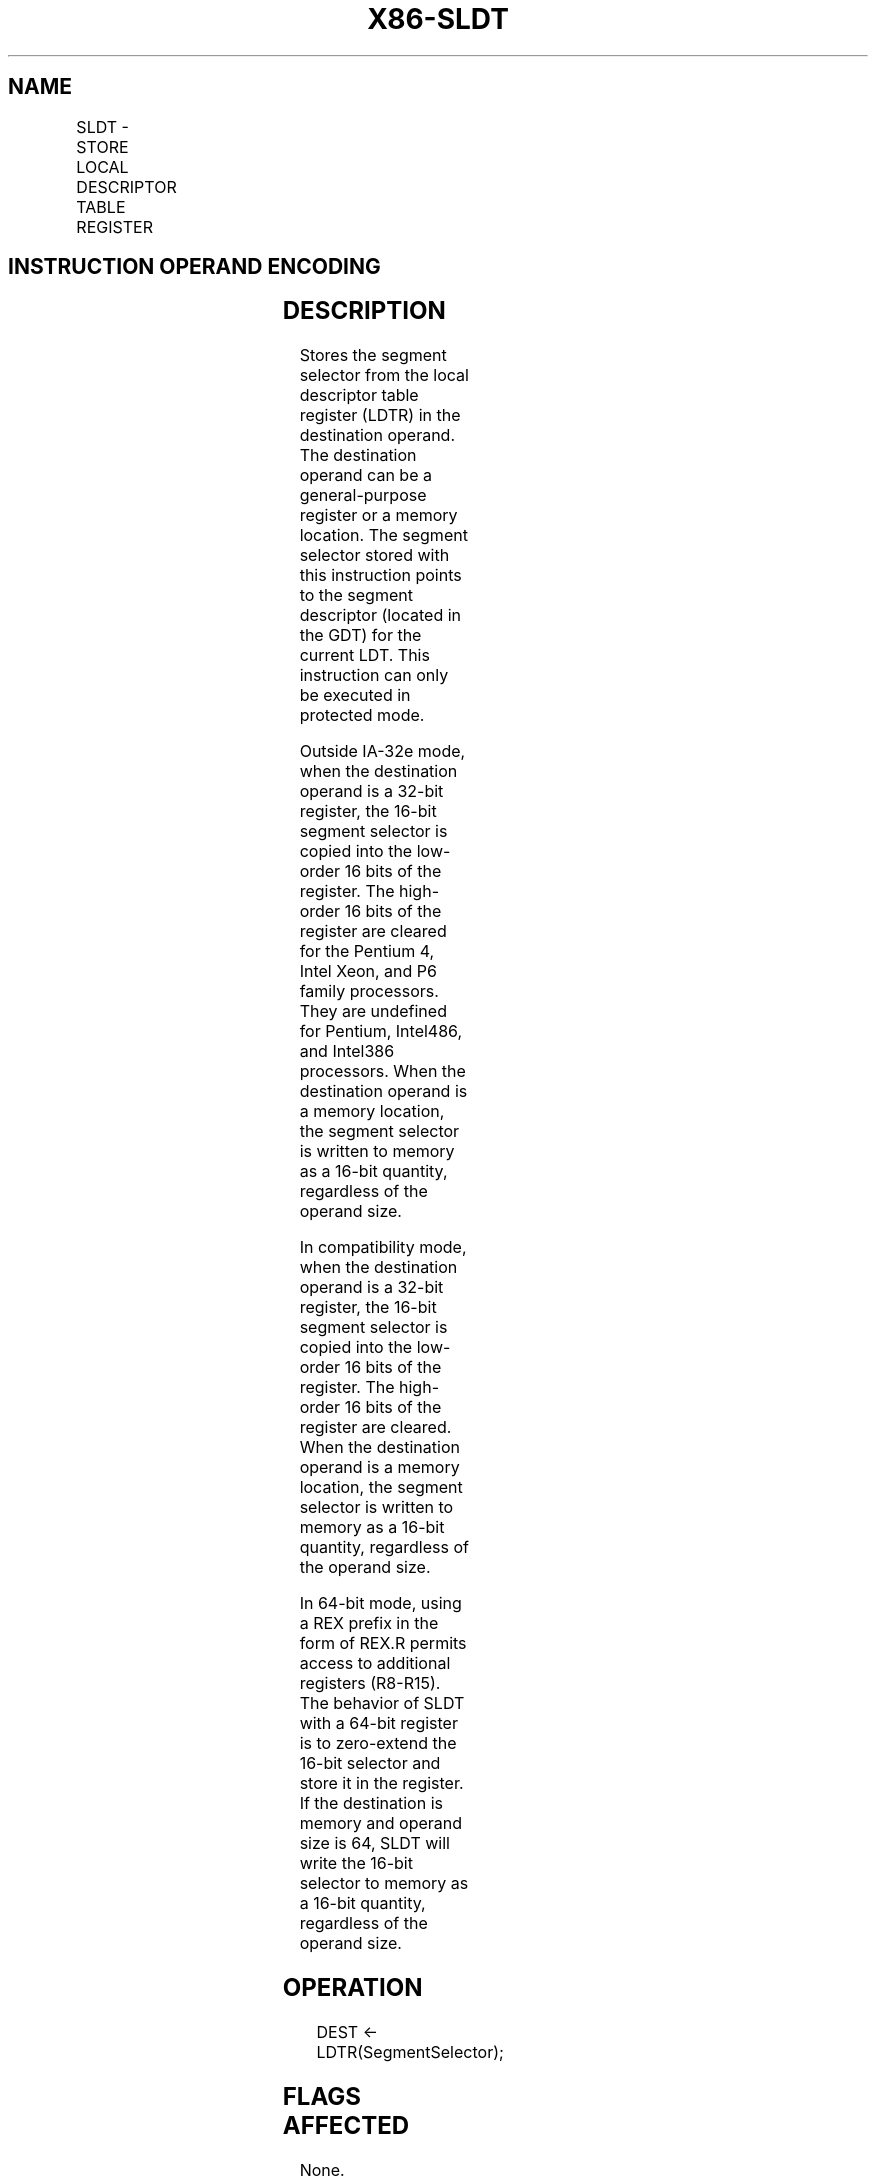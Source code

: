 .nh
.TH "X86-SLDT" "7" "May 2019" "TTMO" "Intel x86-64 ISA Manual"
.SH NAME
SLDT - STORE LOCAL DESCRIPTOR TABLE REGISTER
.TS
allbox;
l l l l l l 
l l l l l l .
\fB\fCOpcode*\fR	\fB\fCInstruction\fR	\fB\fCOp/En\fR	\fB\fC64\-Bit Mode\fR	\fB\fCCompat/Leg Mode\fR	\fB\fCDescription\fR
0F 00 /0	SLDT r/m16	M	Valid	Valid	T{
Stores segment selector from LDTR in r/m16.
T}
REX.W + 0F 00 /0	SLDT r64/m16	M	Valid	Valid	T{
Stores segment selector from LDTR in r64/m16.
T}
.TE

.SH INSTRUCTION OPERAND ENCODING
.TS
allbox;
l l l l l 
l l l l l .
Op/En	Operand 1	Operand 2	Operand 3	Operand 4
M	ModRM:r/m (w)	NA	NA	NA
.TE

.SH DESCRIPTION
.PP
Stores the segment selector from the local descriptor table register
(LDTR) in the destination operand. The destination operand can be a
general\-purpose register or a memory location. The segment selector
stored with this instruction points to the segment descriptor (located
in the GDT) for the current LDT. This instruction can only be executed
in protected mode.

.PP
Outside IA\-32e mode, when the destination operand is a 32\-bit register,
the 16\-bit segment selector is copied into the low\-order 16 bits of the
register. The high\-order 16 bits of the register are cleared for the
Pentium 4, Intel Xeon, and P6 family processors. They are undefined for
Pentium, Intel486, and Intel386 processors. When the destination operand
is a memory location, the segment selector is written to memory as a
16\-bit quantity, regardless of the operand size.

.PP
In compatibility mode, when the destination operand is a 32\-bit
register, the 16\-bit segment selector is copied into the low\-order 16
bits of the register. The high\-order 16 bits of the register are
cleared. When the destination operand is a memory location, the segment
selector is written to memory as a 16\-bit quantity, regardless of the
operand size.

.PP
In 64\-bit mode, using a REX prefix in the form of REX.R permits access
to additional registers (R8\-R15). The behavior of SLDT with a 64\-bit
register is to zero\-extend the 16\-bit selector and store it in the
register. If the destination is memory and operand size is 64, SLDT will
write the 16\-bit selector to memory as a 16\-bit quantity, regardless of
the operand size.

.SH OPERATION
.PP
.RS

.nf
DEST ← LDTR(SegmentSelector);

.fi
.RE

.SH FLAGS AFFECTED
.PP
None.

.SH PROTECTED MODE EXCEPTIONS
.TS
allbox;
l l 
l l .
#GP(0)	T{
If the destination is located in a non\-writable segment.
T}
	T{
If a memory operand effective address is outside the CS, DS, ES, FS, or GS segment limit.
T}
	T{
If the DS, ES, FS, or GS register is used to access memory and it contains a NULL segment selector.
T}
	If CR4.UMIP = 1 and CPL 
\&gt;
 0.
#SS(0)	T{
If a memory operand effective address is outside the SS segment limit.
T}
#PF(fault\-code)	If a page fault occurs.
#AC(0)	T{
If alignment checking is enabled and an unaligned memory reference is made while CPL = 3.
T}
#UD	If the LOCK prefix is used.
.TE

.SH REAL\-ADDRESS MODE EXCEPTIONS
.TS
allbox;
l l 
l l .
#UD	T{
The SLDT instruction is not recognized in real\-address mode.
T}
.TE

.SH VIRTUAL\-8086 MODE EXCEPTIONS
.TS
allbox;
l l 
l l .
#UD	T{
The SLDT instruction is not recognized in virtual\-8086 mode.
T}
.TE

.SH COMPATIBILITY MODE EXCEPTIONS
.PP
Same exceptions as in protected mode.

.SH 64\-BIT MODE EXCEPTIONS
.TS
allbox;
l l 
l l .
#SS(0)	T{
If a memory address referencing the SS segment is in a non\-canonical form.
T}
#GP(0)	T{
If the memory address is in a non\-canonical form.
T}
	If CR4.UMIP = 1 and CPL 
\&gt;
 0.
#PF(fault\-code)	If a page fault occurs.
#AC(0)	T{
If alignment checking is enabled and an unaligned memory reference is made while CPL = 3.
T}
#UD	If the LOCK prefix is used.
.TE

.SH SEE ALSO
.PP
x86\-manpages(7) for a list of other x86\-64 man pages.

.SH COLOPHON
.PP
This UNOFFICIAL, mechanically\-separated, non\-verified reference is
provided for convenience, but it may be incomplete or broken in
various obvious or non\-obvious ways. Refer to Intel® 64 and IA\-32
Architectures Software Developer’s Manual for anything serious.

.br
This page is generated by scripts; therefore may contain visual or semantical bugs. Please report them (or better, fix them) on https://github.com/ttmo-O/x86-manpages.

.br
MIT licensed by TTMO 2020 (Turkish Unofficial Chamber of Reverse Engineers - https://ttmo.re).
